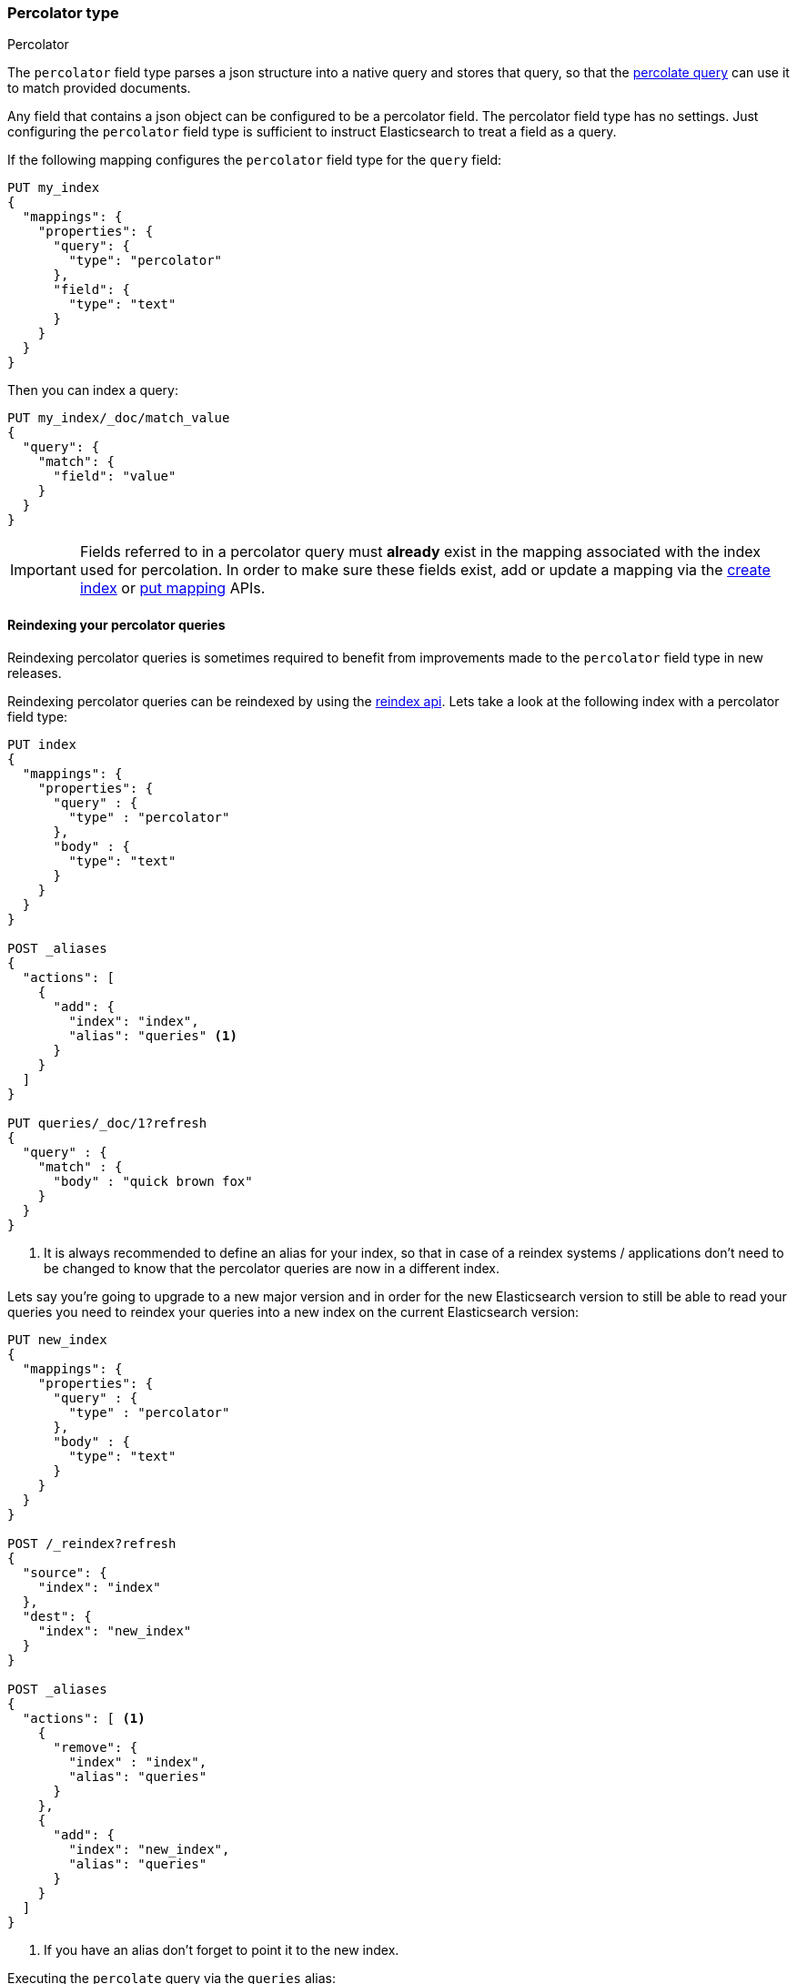[[percolator]]
=== Percolator type
++++
<titleabbrev>Percolator</titleabbrev>
++++

The `percolator` field type parses a json structure into a native query and
stores that query, so that the <<query-dsl-percolate-query,percolate query>>
can use it to match provided documents.

Any field that contains a json object can be configured to be a percolator
field. The percolator field type has no settings. Just configuring the `percolator`
field type is sufficient to instruct Elasticsearch to treat a field as a
query.

If the following mapping configures the `percolator` field type for the
`query` field:

[source,console]
--------------------------------------------------
PUT my_index
{
  "mappings": {
    "properties": {
      "query": {
        "type": "percolator"
      },
      "field": {
        "type": "text"
      }
    }
  }
}
--------------------------------------------------
// TESTSETUP

Then you can index a query:

[source,console]
--------------------------------------------------
PUT my_index/_doc/match_value
{
  "query": {
    "match": {
      "field": "value"
    }
  }
}
--------------------------------------------------

[IMPORTANT]
=====================================

Fields referred to in a percolator query must *already* exist in the mapping
associated with the index used for percolation. In order to make sure these fields exist,
add or update a mapping via the <<indices-create-index,create index>> or <<indices-put-mapping,put mapping>> APIs.

=====================================

[float]
==== Reindexing your percolator queries

Reindexing percolator queries is sometimes required to benefit from improvements made to the `percolator` field type in
new releases.

Reindexing percolator queries can be reindexed by using the <<docs-reindex,reindex api>>.
Lets take a look at the following index with a percolator field type:

[source,console]
--------------------------------------------------
PUT index
{
  "mappings": {
    "properties": {
      "query" : {
        "type" : "percolator"
      },
      "body" : {
        "type": "text"
      }
    }
  }
}

POST _aliases
{
  "actions": [
    {
      "add": {
        "index": "index",
        "alias": "queries" <1>
      }
    }
  ]
}

PUT queries/_doc/1?refresh
{
  "query" : {
    "match" : {
      "body" : "quick brown fox"
    }
  }
}
--------------------------------------------------
// TEST[continued]

<1> It is always recommended to define an alias for your index, so that in case of a reindex systems / applications
    don't need to be changed to know that the percolator queries are now in a different index.

Lets say you're going to upgrade to a new major version and in order for the new Elasticsearch version to still be able
to read your queries you need to reindex your queries into a new index on the current Elasticsearch version:

[source,console]
--------------------------------------------------
PUT new_index
{
  "mappings": {
    "properties": {
      "query" : {
        "type" : "percolator"
      },
      "body" : {
        "type": "text"
      }
    }
  }
}

POST /_reindex?refresh
{
  "source": {
    "index": "index"
  },
  "dest": {
    "index": "new_index"
  }
}

POST _aliases
{
  "actions": [ <1>
    {
      "remove": {
        "index" : "index",
        "alias": "queries"
      }
    },
    {
      "add": {
        "index": "new_index",
        "alias": "queries"
      }
    }
  ]
}
--------------------------------------------------
// TEST[continued]

<1> If you have an alias don't forget to point it to the new index.

Executing the `percolate` query via the `queries` alias:

[source,console]
--------------------------------------------------
GET /queries/_search
{
  "query": {
    "percolate" : {
      "field" : "query",
      "document" : {
        "body" : "fox jumps over the lazy dog"
      }
    }
  }
}
--------------------------------------------------
// TEST[continued]

now returns matches from the new index:

[source,console-result]
--------------------------------------------------
{
  "took": 3,
  "timed_out": false,
  "_shards": {
    "total": 1,
    "successful": 1,
    "skipped" : 0,
    "failed": 0
  },
  "hits": {
    "total" : {
        "value": 1,
        "relation": "eq"
    },
    "max_score": 0.13076457,
    "hits": [
      {
        "_index": "new_index", <1>
        "_type": "_doc",
        "_id": "1",
        "_score": 0.13076457,
        "_source": {
          "query": {
            "match": {
              "body": "quick brown fox"
            }
          }
        },
        "fields" : {
          "_percolator_document_slot" : [0]
        }
      }
    ]
  }
}
--------------------------------------------------
// TESTRESPONSE[s/"took": 3,/"took": "$body.took",/]

<1> Percolator query hit is now being presented from the new index.

[float]
==== Optimizing query time text analysis

When the percolator verifies a percolator candidate match it is going to parse, perform query time text analysis and actually run
the percolator query on the document being percolated. This is done for each candidate match and every time the `percolate` query executes.
If your query time text analysis is relatively expensive part of query parsing then text analysis can become the
dominating factor time is being spent on when percolating. This query parsing overhead can become noticeable when the
percolator ends up verifying many candidate percolator query matches.

To avoid the most expensive part of text analysis at percolate time. One can choose to do the expensive part of text analysis
when indexing the percolator query. This requires using two different analyzers. The first analyzer actually performs
text analysis that needs be performed (expensive part). The second analyzer (usually whitespace) just splits the generated tokens
that the first analyzer has produced. Then before indexing a percolator query, the analyze api should be used to analyze the query
text with the more expensive analyzer. The result of the analyze api, the tokens, should be used to substitute the original query
text in the percolator query. It is important that the query should now be configured to override the analyzer from the mapping and
just the second analyzer. Most text based queries support an `analyzer` option (`match`, `query_string`, `simple_query_string`).
Using this approach the expensive text analysis is performed once instead of many times.

Lets demonstrate this workflow via a simplified example.

Lets say we want to index the following percolator query:

[source,js]
--------------------------------------------------
{
  "query" : {
    "match" : {
      "body" : {
        "query" : "missing bicycles"
      }
    }
  }
}
--------------------------------------------------
// NOTCONSOLE

with these settings and mapping:

[source,console]
--------------------------------------------------
PUT /test_index
{
  "settings": {
    "analysis": {
      "analyzer": {
        "my_analyzer" : {
          "tokenizer": "standard",
          "filter" : ["lowercase", "porter_stem"]
        }
      }
    }
  },
  "mappings": {
    "properties": {
      "query" : {
        "type": "percolator"
      },
      "body" : {
        "type": "text",
        "analyzer": "my_analyzer" <1>
      }
    }
  }
}
--------------------------------------------------
// TEST[continued]

<1> For the purpose of this example, this analyzer is considered expensive.

First we need to use the analyze api to perform the text analysis prior to indexing:

[source,console]
--------------------------------------------------
POST /test_index/_analyze
{
  "analyzer" : "my_analyzer",
  "text" : "missing bicycles"
}
--------------------------------------------------
// TEST[continued]

This results the following response:

[source,console-result]
--------------------------------------------------
{
  "tokens": [
    {
      "token": "miss",
      "start_offset": 0,
      "end_offset": 7,
      "type": "<ALPHANUM>",
      "position": 0
    },
    {
      "token": "bicycl",
      "start_offset": 8,
      "end_offset": 16,
      "type": "<ALPHANUM>",
      "position": 1
    }
  ]
}
--------------------------------------------------

All the tokens in the returned order need to replace the query text in the percolator query:

[source,console]
--------------------------------------------------
PUT /test_index/_doc/1?refresh
{
  "query" : {
    "match" : {
      "body" : {
        "query" : "miss bicycl",
        "analyzer" : "whitespace" <1>
      }
    }
  }
}
--------------------------------------------------
// TEST[continued]

<1> It is important to select a whitespace analyzer here, otherwise the analyzer defined in the mapping will be used,
which defeats the point of using this workflow. Note that `whitespace` is a built-in analyzer, if a different analyzer
needs to be used, it needs to be configured first in the index's settings.

The analyze api prior to the indexing the percolator flow should be done for each percolator query.

At percolate time nothing changes and the `percolate` query can be defined normally:

[source,console]
--------------------------------------------------
GET /test_index/_search
{
  "query": {
    "percolate" : {
      "field" : "query",
      "document" : {
        "body" : "Bycicles are missing"
      }
    }
  }
}
--------------------------------------------------
// TEST[continued]

This results in a response like this:

[source,console-result]
--------------------------------------------------
{
  "took": 6,
  "timed_out": false,
  "_shards": {
    "total": 1,
    "successful": 1,
    "skipped" : 0,
    "failed": 0
  },
  "hits": {
    "total" : {
        "value": 1,
        "relation": "eq"
    },
    "max_score": 0.13076457,
    "hits": [
      {
        "_index": "test_index",
        "_type": "_doc",
        "_id": "1",
        "_score": 0.13076457,
        "_source": {
          "query": {
            "match": {
              "body": {
                "query": "miss bicycl",
                "analyzer": "whitespace"
              }
            }
          }
        },
        "fields" : {
          "_percolator_document_slot" : [0]
        }
      }
    ]
  }
}
--------------------------------------------------
// TESTRESPONSE[s/"took": 6,/"took": "$body.took",/]

[float]
==== Optimizing wildcard queries.

Wildcard queries are  more expensive than other queries for the percolator,
especially if the wildcard expressions are large.

In the case of `wildcard` queries with prefix wildcard expressions or just the `prefix` query,
the `edge_ngram` token filter can be used to replace these queries with regular `term`
query on a field where the `edge_ngram` token filter is configured.

Creating an index with custom analysis settings:

[source,console]
--------------------------------------------------
PUT my_queries1
{
  "settings": {
    "analysis": {
      "analyzer": {
        "wildcard_prefix": { <1>
          "type": "custom",
          "tokenizer": "standard",
          "filter": [
            "lowercase",
            "wildcard_edge_ngram"
          ]
        }
      },
      "filter": {
        "wildcard_edge_ngram": { <2>
          "type": "edge_ngram",
          "min_gram": 1,
          "max_gram": 32
        }
      }
    }
  },
  "mappings": {
    "properties": {
      "query": {
        "type": "percolator"
      },
      "my_field": {
        "type": "text",
        "fields": {
          "prefix": { <3>
            "type": "text",
            "analyzer": "wildcard_prefix",
            "search_analyzer": "standard"
          }
        }
      }
    }
  }
}
--------------------------------------------------
// TEST[continued]

<1> The analyzer that generates the prefix tokens to be used at index time only.
<2> Increase the `min_gram` and decrease `max_gram` settings based on your prefix search needs.
<3> This multifield should be used to do the prefix search
    with a `term` or `match` query instead of a `prefix` or `wildcard` query.


Then instead of indexing the following query:

[source,js]
--------------------------------------------------
{
  "query": {
    "wildcard": {
      "my_field": "abc*"
    }
  }
}
--------------------------------------------------
// NOTCONSOLE

this query below should be indexed:

[source,console]
--------------------------------------------------
PUT /my_queries1/_doc/1?refresh
{
  "query": {
    "term": {
      "my_field.prefix": "abc"
    }
  }
}
--------------------------------------------------
// TEST[continued]

This way can handle the second query more efficiently than the first query.

The following search request will match with the previously indexed
percolator query:

[source,console]
--------------------------------------------------
GET /my_queries1/_search
{
  "query": {
    "percolate": {
      "field": "query",
      "document": {
        "my_field": "abcd"
      }
    }
  }
}
--------------------------------------------------
// TEST[continued]

[source,console-result]
--------------------------------------------------
{
  "took": 6,
  "timed_out": false,
  "_shards": {
    "total": 1,
    "successful": 1,
    "skipped": 0,
    "failed": 0
  },
  "hits": {
    "total" : {
        "value": 1,
        "relation": "eq"
    },
    "max_score": 0.18864399,
    "hits": [
      {
        "_index": "my_queries1",
        "_type": "_doc",
        "_id": "1",
        "_score": 0.18864399,
        "_source": {
          "query": {
            "term": {
              "my_field.prefix": "abc"
            }
          }
        },
        "fields": {
          "_percolator_document_slot": [
            0
          ]
        }
      }
    ]
  }
}
--------------------------------------------------
// TESTRESPONSE[s/"took": 6,/"took": "$body.took",/]

The same technique can also be used to speed up suffix
wildcard searches. By using the `reverse` token filter
before the `edge_ngram` token filter.

[source,console]
--------------------------------------------------
PUT my_queries2
{
  "settings": {
    "analysis": {
      "analyzer": {
        "wildcard_suffix": {
          "type": "custom",
          "tokenizer": "standard",
          "filter": [
            "lowercase",
            "reverse",
            "wildcard_edge_ngram"
          ]
        },
        "wildcard_suffix_search_time": {
          "type": "custom",
          "tokenizer": "standard",
          "filter": [
            "lowercase",
            "reverse"
          ]
        }
      },
      "filter": {
        "wildcard_edge_ngram": {
          "type": "edge_ngram",
          "min_gram": 1,
          "max_gram": 32
        }
      }
    }
  },
  "mappings": {
    "properties": {
      "query": {
        "type": "percolator"
      },
      "my_field": {
        "type": "text",
        "fields": {
          "suffix": {
            "type": "text",
            "analyzer": "wildcard_suffix",
            "search_analyzer": "wildcard_suffix_search_time" <1>
          }
        }
      }
    }
  }
}
--------------------------------------------------
// TEST[continued]

<1> A custom analyzer is needed at search time too, because otherwise
    the query terms are not being reversed and would otherwise not match
    with the reserved suffix tokens.

Then instead of indexing the following query:

[source,js]
--------------------------------------------------
{
  "query": {
    "wildcard": {
      "my_field": "*xyz"
    }
  }
}
--------------------------------------------------
// NOTCONSOLE

the following query below should be indexed:

[source,console]
--------------------------------------------------
PUT /my_queries2/_doc/2?refresh
{
  "query": {
    "match": { <1>
      "my_field.suffix": "xyz"
    }
  }
}
--------------------------------------------------
// TEST[continued]

<1> The `match` query should be used instead of the `term` query,
    because text analysis needs to reverse the query terms.

The following search request will match with the previously indexed
percolator query:

[source,console]
--------------------------------------------------
GET /my_queries2/_search
{
  "query": {
    "percolate": {
      "field": "query",
      "document": {
        "my_field": "wxyz"
      }
    }
  }
}
--------------------------------------------------
// TEST[continued]

[float]
==== Dedicated Percolator Index

Percolate queries can be added to any index. Instead of adding percolate queries to the index the data resides in,
these queries can also be added to a dedicated index. The advantage of this is that this dedicated percolator index
can have its own index settings (For example the number of primary and replica shards). If you choose to have a dedicated
percolate index, you need to make sure that the mappings from the normal index are also available on the percolate index.
Otherwise percolate queries can be parsed incorrectly.

[float]
==== Forcing Unmapped Fields to be Handled as Strings

In certain cases it is unknown what kind of percolator queries do get registered, and if no field mapping exists for fields
that are referred by percolator queries then adding a percolator query fails. This means the mapping needs to be updated
to have the field with the appropriate settings, and then the percolator query can be added. But sometimes it is sufficient
if all unmapped fields are handled as if these were default text fields. In those cases one can configure the
`index.percolator.map_unmapped_fields_as_text` setting to `true` (default to `false`) and then if a field referred in
a percolator query does not exist, it will be handled as a default text field so that adding the percolator query doesn't
fail.

[float]
==== Limitations

[float]
[[parent-child]]
===== Parent/child

Because the `percolate` query is processing one document at a time, it doesn't support queries and filters that run
against child documents such as `has_child` and `has_parent`.

[float]
===== Fetching queries

There are a number of queries that fetch data via a get call during query parsing. For example the `terms` query when
using terms lookup, `template` query when using indexed scripts and `geo_shape` when using pre-indexed shapes. When these
queries are indexed by the `percolator` field type then the get call is executed once. So each time the `percolator`
query evaluates these queries, the fetches terms, shapes etc. as the were upon index time will be used. Important to note
is that fetching of terms that these queries do, happens both each time the percolator query gets indexed on both primary
and replica shards, so the terms that are actually indexed can be different between shard copies, if the source index
changed while indexing.

[float]
===== Script query

The script inside a `script` query can only access doc values fields. The `percolate` query indexes the provided document
into an in-memory index. This in-memory index doesn't support stored fields and because of that the `_source` field and
other stored fields are not stored. This is the reason why in the `script` query the `_source` and other stored fields
aren't available.

[float]
===== Field aliases

Percolator queries that contain <<alias, field aliases>> may not always behave as expected. In particular, if a
percolator query is registered that contains a field alias, and then that alias is updated in the mappings to refer
to a different field, the stored query will still refer to the original target field. To pick up the change to
the field alias, the percolator query must be explicitly reindexed.
